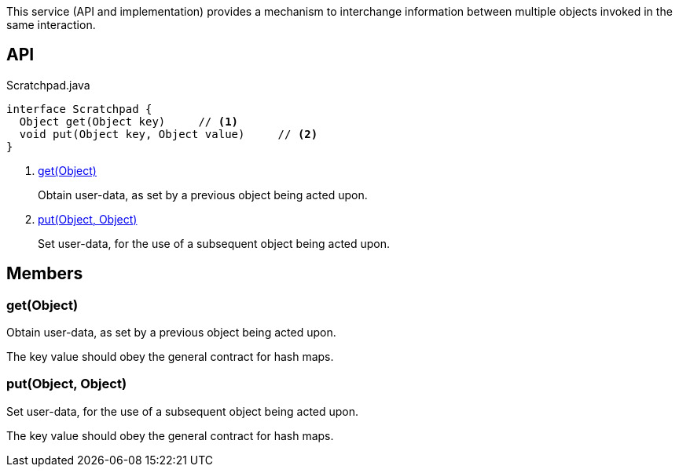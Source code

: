 :Notice: Licensed to the Apache Software Foundation (ASF) under one or more contributor license agreements. See the NOTICE file distributed with this work for additional information regarding copyright ownership. The ASF licenses this file to you under the Apache License, Version 2.0 (the "License"); you may not use this file except in compliance with the License. You may obtain a copy of the License at. http://www.apache.org/licenses/LICENSE-2.0 . Unless required by applicable law or agreed to in writing, software distributed under the License is distributed on an "AS IS" BASIS, WITHOUT WARRANTIES OR  CONDITIONS OF ANY KIND, either express or implied. See the License for the specific language governing permissions and limitations under the License.

This service (API and implementation) provides a mechanism to interchange information between multiple objects invoked in the same interaction.

== API

[source,java]
.Scratchpad.java
----
interface Scratchpad {
  Object get(Object key)     // <.>
  void put(Object key, Object value)     // <.>
}
----

<.> xref:#get__Object[get(Object)]
+
--
Obtain user-data, as set by a previous object being acted upon.
--
<.> xref:#put__Object_Object[put(Object, Object)]
+
--
Set user-data, for the use of a subsequent object being acted upon.
--

== Members

[#get__Object]
=== get(Object)

Obtain user-data, as set by a previous object being acted upon.

The key value should obey the general contract for hash maps.

[#put__Object_Object]
=== put(Object, Object)

Set user-data, for the use of a subsequent object being acted upon.

The key value should obey the general contract for hash maps.
